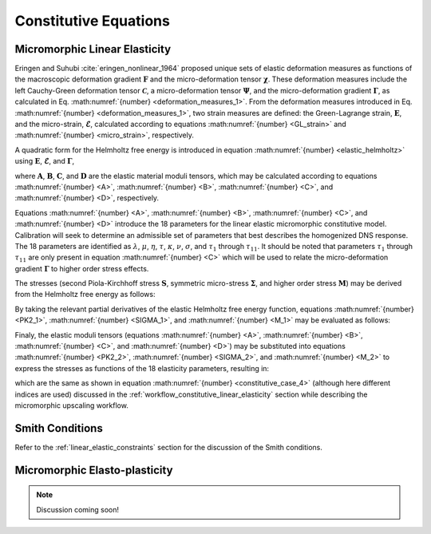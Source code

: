 .. _micromorphic_theory_constitutive:

######################
Constitutive Equations
######################

******************************
Micromorphic Linear Elasticity
******************************

..
   TODO: write this section

Eringen and Suhubi :cite:`eringen_nonlinear_1964` proposed unique sets of elastic deformation measures as functions
of the macroscopic deformation gradient :math:`\mathbf{F}` and the micro-deformation tensor :math:`\mathbf{\chi}`.
These deformation measures include the left Cauchy-Green deformation tensor
:math:`\mathbf{\mathcal{C}}`, a micro-deformation tensor :math:`\mathbf{\Psi}`,
and the micro-deformation gradient :math:`\mathbf{\Gamma}`, as calculated in
Eq. :math:numref:`{number} <deformation_measures_1>`.
From the deformation measures introduced in Eq. :math:numref:`{number} <deformation_measures_1>`,
two strain measures are defined:
the Green-Lagrange strain, :math:`\mathbf{E}`, and the micro-strain, :math:`\mathbf{\mathcal{E}}`,
calculated according to equations :math:numref:`{number} <GL_strain>` and
:math:numref:`{number} <micro_strain>`, respectively.

A quadratic form for the Helmholtz free energy is introduced in equation :math:numref:`{number} <elastic_helmholtz>`
using :math:`\mathbf{E}`, :math:`\mathbf{\mathcal{E}}`, and :math:`\mathbf{\Gamma}`,

.. math::
   :label: elastic_helmholtz

   \left(\rho_{0}\psi\right)^e &= \frac{1}{2}E_{KL}A_{KLMN}E_{MN} + \frac{1}{2}\mathcal{E}_{KL}B_{KLMN}\mathcal{E}_{MN}

   &+ \frac{1}{2}\Gamma_{KLM}C_{KLMNPQ}\Gamma_{NPQ} + E_{KL}D_{KLMN}\mathcal{E}_{MN},

where :math:`\mathbf{A}`, :math:`\mathbf{B}`, :math:`\mathbf{C}`, and :math:`\mathbf{D}`
are the elastic material moduli tensors, which may be calculated according to equations
:math:numref:`{number} <A>`, :math:numref:`{number} <B>`, :math:numref:`{number} <C>`, and
:math:numref:`{number} <D>`, respectively.

.. math::
   :label: A

   A_{KLMN} = \lambda\delta_{KL}\delta_{MN} + \mu \left(\delta_{KM}\delta_{LN} + \delta_{KN}\delta_{LM} \right)

.. math::
   :label: B

   B_{KMLN} = \left(\eta - \tau\right) \delta_{KL}\delta_{MN} + \left(\kappa - \sigma\right) \delta_{KM}\delta_{LN} + \left(\nu - \sigma \right) \delta_{KN}\delta_{LM}

.. math::
   :label: C

   C_{KLMNPQ} &=
      \tau_1 \left(\delta_{KL}\delta_{MN}\delta_{PQ} + \delta_{KQ}\delta_{LM}\delta_{NP}\right) +
      \tau_2 \left(\delta_{KL}\delta_{MP}\delta_{NQ} + \delta_{KM}\delta_{LQ}\delta_{NP}\right)

   &+
      \tau_3 \delta_{KL}\delta_{MQ}\delta_{NP} +
      \tau_4 \delta_{KN}\delta_{LM}\delta_{PQ} +
      \tau_5 \left(\delta_{KM}\delta_{LN}\delta_{PQ} + \delta_{KP}\delta_{LM}\delta_{NQ}\right)

   &+
      \tau_6 \delta_{KM}\delta_{LP}\delta_{NQ} +
      \tau_7 \delta_{KN}\delta_{LP}\delta_{MQ} +
      \tau_8 \left(\delta_{KP}\delta_{LQ}\delta_{MN} + \delta_{KQ}\delta_{LN}\delta_{MP}\right)

   &+
      \tau_9 \delta_{KN}\delta_{LQ}\delta_{MP} +
      \tau_10 \delta_{KP}\delta_{LN}\delta_{MQ} +
      \tau_{11} \delta_{KQ}\delta_{LP}\delta_{MN}

.. math::
   :label: D

   D_{KLMN} = \tau\delta_{KL}\delta_{MN} + \sigma \left(\delta_{KN}\delta_{LM} + \delta_{LN}\delta_{KM}\right)

Equations :math:numref:`{number} <A>`, :math:numref:`{number} <B>`, :math:numref:`{number} <C>`,
and :math:numref:`{number} <D>` introduce the 18 parameters for the linear elastic micromorphic constitutive model.
Calibration will seek to determine an admissible set of parameters that best describes the homogenized DNS response.
The 18 parameters are identified as :math:`\lambda`, :math:`\mu`, :math:`\eta`, :math:`\tau`, :math:`\kappa`,
:math:`\nu`, :math:`\sigma`, and :math:`\tau_{1}` through :math:`\tau_{11}`.
It should be noted that parameters :math:`\tau_{1}` through :math:`\tau_{11}` are only present in equation
:math:numref:`{number} <C>` which will be used to relate the micro-deformation gradient
:math:`\mathbf{\Gamma}` to higher order stress effects.

The stresses (second Piola-Kirchhoff stress :math:`\mathbf{S}`, symmetric micro-stress :math:`\mathbf{\Sigma}`,
and higher order stress :math:`\mathbf{M}`) may be derived from the Helmholtz free energy
as follows:

.. math::
   :label: PK2_1

   S_{IK} = 2 \frac{\partial\left(\rho_{0}\psi\right)^e}{\partial \mathcal{C}_{IJ}}
      + \frac{\partial\left(\rho_{0}\psi\right)^e}{\partial \Psi_{IQ}} \Psi_{KQ} \mathcal{C}_{JK}^{-1}
      + \frac{\partial\left(\rho_{0}\psi\right)^e}{\partial \Gamma_{IQK}} \Gamma_{SQK} \mathcal{C}_{JS}^{-1}

.. math::
   :label: SIGMA_1

   \Sigma_{IJ} = 2 \frac{\partial\left(\rho_{0}\psi\right)^e}{\partial \mathcal{C}_{IJ}}
      + 2 symm\left[ \frac{\partial\left(\rho_{0}\psi\right)^e}{\partial \Psi_{IQ}} \Psi_{KQ} \mathcal{C}_{JK}^{-1}
      + \frac{\partial\left(\rho_{0}\psi\right)^e}{\partial \Gamma_{IQK}} \Gamma_{SQK} \mathcal{C}_{JS}^{-1} \right]

.. math::
   :label: M_1

   M_{IJK} = \frac{\partial\left(\rho_{0}\psi\right)^e}{\partial \Gamma_{JKI}}.

By taking the relevant partial derivatives of the elastic Helmholtz free energy function,
equations :math:numref:`{number} <PK2_1>`, :math:numref:`{number} <SIGMA_1>`, and :math:numref:`{number} <M_1>`
may be evaluated as follows:

.. math::
   :label: PK2_2

   S_{IJ} =& A_{IJKL}E_{KL} + D_{IJKL} \mathcal{E}_{KL} + \left\{B_{IQKL}\mathcal{E}_{KL}
      + E_{KL}D_{KLIQ}\right\}\left(\mathcal{E}_{RQ} + \delta_{RQ}\right)
      \left(\mathcal{C}_{RJ}\right)^{-1}

   &+ C_{IQRLMN} \Gamma_{LMN}  \left(\mathcal{C}_{SJ}\right)^{-1} \Gamma_{SQR}

.. math::
   :label: SIGMA_2

   \Sigma_{IJ} =&  A_{IJKL}E_{KL} + D_{IJKL} \mathcal{E}_{KL}

   &+ 2symm \left( \left\{B_{IQKL} \mathcal{E}_{KL} + E_{KL} D_{KLIQ} \right\} \left( \mathcal{E}_{RQ}
      + \delta_{RQ}\right) \left(\mathcal{C}_{RJ}\right)^{-1}\right)

   &+ 2symm \left(C_{IQRLMN} \Gamma_{LMN} \Gamma_{SQR} \left(\mathcal{C}_{SJ}\right)^{-1} \right)

.. math::
   :label: M_2

   M_{IJK} = C_{JKILMN} \Gamma_{LMN}.

Finaly, the elastic moduli tensors (equations :math:numref:`{number} <A>`, :math:numref:`{number} <B>`,
:math:numref:`{number} <C>`, and :math:numref:`{number} <D>`) may be substituted into
equations :math:numref:`{number} <PK2_2>`, :math:numref:`{number} <SIGMA_2>`, and :math:numref:`{number} <M_2>`
to express the stresses as functions of the 18 elasticity parameters, resulting in:

.. math::
   :label: PK2

   S_{IJ} = \left(\lambda^* + \tau^*\right) E_{MM} \delta_{IJ}
      + 2\left(\mu^* + \sigma^*\right) E_{IJ}
      + \eta^* \mathcal{E}_{MM} \delta_{IJ}
      + \kappa^* \mathcal{E}_{IJ}
      + \nu^* \mathcal{E}_{JI}

.. math::
   :label: SIGMA

   \Sigma_{IJ} &= \left(\lambda^* + 2\tau^*\right) E_{MM} \delta_{IJ}
      + 2\left(\mu^* + 2\sigma^*\right) E_{IJ}
      + \left(2\eta^* - \tau^*\right) \mathcal{E}_{MM} \delta_{IJ}

   &+ \left(\nu^* + \kappa^* - \sigma\right)
      \left(\mathcal{E}_{IJ} + \mathcal{E}_{JI}\right)

.. math::
   :label: M

   M_{IJK} &= \tau_1^* \left(\delta_{JK}\Gamma_{IPP} + \delta_{KI} \Gamma_{PPJ}\right)
      + \tau_2^*  \left(\delta_{JK}\Gamma_{NIN} + \delta_{JI} \Gamma_{PPK}\right)

   &+ \tau_3^* \delta_{JK} \Gamma_{NNI}
      + \tau_4^* \delta_{KI} \Gamma_{JPP}
      + \tau_5^* \left(\delta_{JI}\Gamma_{KPP} + \delta_{KI} \Gamma_{NJN}\right)

   &+ \tau_6^* \delta_{JI} \Gamma_{NKN}
      + \tau_7^* \Gamma_{JKI}
      + \tau_8^* \left(\Gamma_{IJK} \Gamma_{KIJ}\right)
      + \tau_9^* \Gamma_{JIK}

      &+ \tau_{10}^* \Gamma_{KJI}
      + \tau_{11}^* \Gamma_{IJK},

which are the same as shown in equation :math:numref:`{number} <constitutive_case_4>`
(although here different indices are used) discussed in
the :ref:`workflow_constitutive_linear_elasticity` section while describing the
micromorphic upscaling workflow.

.. _smith_conditions:

****************
Smith Conditions
****************

Refer to the :ref:`linear_elastic_constraints` section for the discussion of the Smith
conditions.

..
   TODO: Describe the Smith conditions

******************************
Micromorphic Elasto-plasticity
******************************

..
   TODO: Write this section

..
   TODO: Add in discussion of elasto-plastic kinematics

.. note::

    Discussion coming soon!